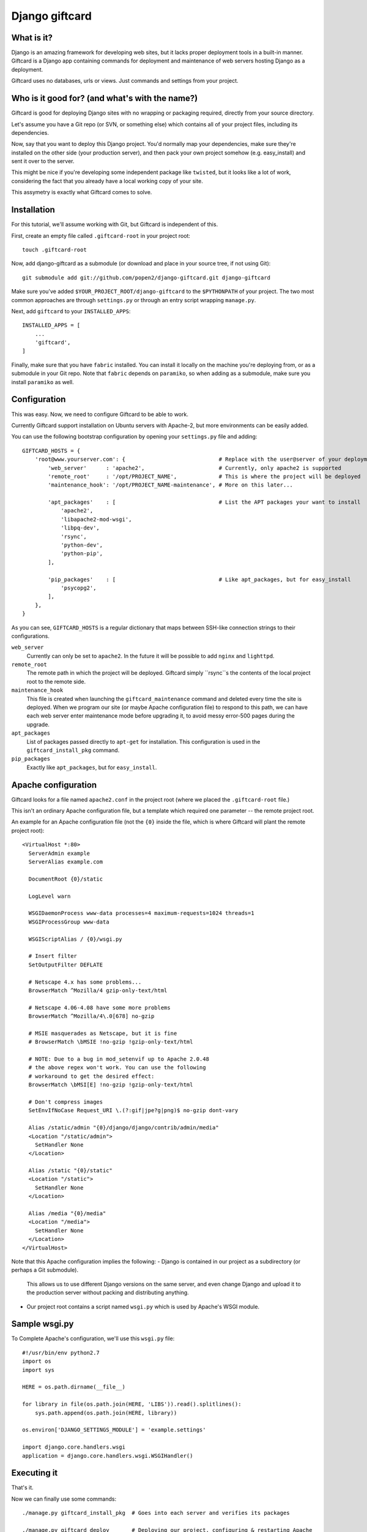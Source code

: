===============
Django giftcard
===============

What is it?
-----------
Django is an amazing framework for developing web sites, but it lacks proper deployment tools in a built-in manner.
Giftcard is a Django app containing commands for deployment and maintenance of web servers hosting Django as a deployment.

Giftcard uses no databases, urls or views. Just commands and settings from your project.

Who is it good for? (and what's with the name?)
-----------------------------------------------
Giftcard is good for deploying Django sites with no wrapping or packaging required, directly from your source directory.

Let's assume you have a Git repo (or SVN, or something else) which contains all of your project files, including its dependencies.

Now, say that you want to deploy this Django project.
You'd normally map your dependencies, make sure they're installed on the other side (your production server),
and then pack your own project somehow (e.g. easy_install) and sent it over to the server.

This might be nice if you're developing some independent package like ``twisted``, but it looks like a lot of work, considering the fact that you already have a local working copy of your site.

This assymetry is exactly what Giftcard comes to solve.

Installation
------------
For this tutorial, we'll assume working with Git, but Giftcard is independent of this.

First, create an empty file called ``.giftcard-root`` in your project root::

    touch .giftcard-root

Now, add django-giftcard as a submodule (or download and place in your source tree, if not using Git)::

    git submodule add git://github.com/popen2/django-giftcard.git django-giftcard

Make sure you've added ``$YOUR_PROJECT_ROOT/django-giftcard`` to the ``$PYTHONPATH`` of your project.
The two most common approaches are through ``settings.py`` or through an entry script wrapping ``manage.py``.

Next, add ``giftcard`` to your ``INSTALLED_APPS``::

    INSTALLED_APPS = [
        ...
        'giftcard',
    ]

Finally, make sure that you have ``fabric`` installed.
You can install it locally on the machine you're deploying from, or as a submodule in your Git repo.
Note that ``fabric`` depends on ``paramiko``, so when adding as a submodule, make sure you install ``paramiko`` as well.

Configuration
-------------
This was easy.
Now, we need to configure Giftcard to be able to work.

Currently Giftcard support installation on Ubuntu servers with Apache-2, but more environments can be easily added.

You can use the following bootstrap configuration by opening your ``settings.py`` file and adding::

    GIFTCARD_HOSTS = {
        'root@www.yourserver.com': {                             # Replace with the user@server of your deployment
            'web_server'      : 'apache2',                       # Currently, only apache2 is supported
            'remote_root'     : '/opt/PROJECT_NAME',             # This is where the project will be deployed
            'maintenance_hook': '/opt/PROJECT_NAME-maintenance', # More on this later...

            'apt_packages'    : [                                # List the APT packages your want to install
                'apache2',
                'libapache2-mod-wsgi',
                'libpq-dev',
                'rsync',
                'python-dev',
                'python-pip',
            ],

            'pip_packages'    : [                                # Like apt_packages, but for easy_install
                'psycopg2',
            ],
        },
    }

As you can see, ``GIFTCARD_HOSTS`` is a regular dictionary that maps between SSH-like connection strings to their configurations.

``web_server``
    Currently can only be set to ``apache2``. In the future it will be possible to add ``nginx`` and ``lighttpd``.
``remote_root``
    The remote path in which the project will be deployed. Giftcard simply ``rsync``s the contents of the local project root to the remote side.
``maintenance_hook``
    This file is created when launching the ``giftcard_maintenance`` command and deleted every time the site is deployed.
    When we program our site (or maybe Apache configuration file) to respond to this path, we can have each web server enter maintenance mode before upgrading it, to avoid messy error-500 pages during the upgrade.
``apt_packages``
    List of packages passed directly to ``apt-get`` for installation.
    This configuration is used in the ``giftcard_install_pkg`` command.
``pip_packages``
    Exactly like ``apt_packages``, but for ``easy_install``.

Apache configuration
--------------------
Giftcard looks for a file named ``apache2.conf`` in the project root (where we placed the ``.giftcard-root`` file.)

This isn't an ordinary Apache configuration file, but a template which required one parameter -- the remote project root.

An example for an Apache configuration file (not the ``{0}`` inside the file, which is where Giftcard will plant the remote project root)::

    <VirtualHost *:80>
      ServerAdmin example
      ServerAlias example.com
    
      DocumentRoot {0}/static
    
      LogLevel warn
    
      WSGIDaemonProcess www-data processes=4 maximum-requests=1024 threads=1
      WSGIProcessGroup www-data
    
      WSGIScriptAlias / {0}/wsgi.py
    
      # Insert filter
      SetOutputFilter DEFLATE
    
      # Netscape 4.x has some problems...
      BrowserMatch ^Mozilla/4 gzip-only-text/html
    
      # Netscape 4.06-4.08 have some more problems
      BrowserMatch ^Mozilla/4\.0[678] no-gzip
    
      # MSIE masquerades as Netscape, but it is fine
      # BrowserMatch \bMSIE !no-gzip !gzip-only-text/html
    
      # NOTE: Due to a bug in mod_setenvif up to Apache 2.0.48
      # the above regex won't work. You can use the following
      # workaround to get the desired effect:
      BrowserMatch \bMSI[E] !no-gzip !gzip-only-text/html
    
      # Don't compress images
      SetEnvIfNoCase Request_URI \.(?:gif|jpe?g|png)$ no-gzip dont-vary
    
      Alias /static/admin "{0}/django/django/contrib/admin/media"
      <Location "/static/admin">
        SetHandler None
      </Location>
    
      Alias /static "{0}/static"
      <Location "/static">
        SetHandler None
      </Location>
    
      Alias /media "{0}/media"
      <Location "/media">
        SetHandler None
      </Location>
    </VirtualHost>

Note that this Apache configuration implies the following:
- Django is contained in our project as a subdirectory (or perhaps a Git submodule).
  This allows us to use different Django versions on the same server, and even change Django and upload it to the production server without packing and distributing anything.
- Our project root contains a script named ``wsgi.py`` which is used by Apache's WSGI module.

Sample wsgi.py
--------------
To Complete Apache's configuration, we'll use this ``wsgi.py`` file::

    #!/usr/bin/env python2.7
    import os
    import sys
    
    HERE = os.path.dirname(__file__)
    
    for library in file(os.path.join(HERE, 'LIBS')).read().splitlines():
        sys.path.append(os.path.join(HERE, library))
    
    os.environ['DJANGO_SETTINGS_MODULE'] = 'example.settings'
    
    import django.core.handlers.wsgi
    application = django.core.handlers.wsgi.WSGIHandler()

Executing it
------------
That's it.

Now we can finally use some commands::

    ./manage.py giftcard_install_pkg  # Goes into each server and verifies its packages

    ./manage.py giftcard_deploy       # Deploying our project, configuring & restarting Apache

    ./manage.py giftcard_maintenance  # Enter maintenance mode
    # work work work...
    ./manage.py giftcard_deploy       # Deploy the new site and exit maintenance mode
